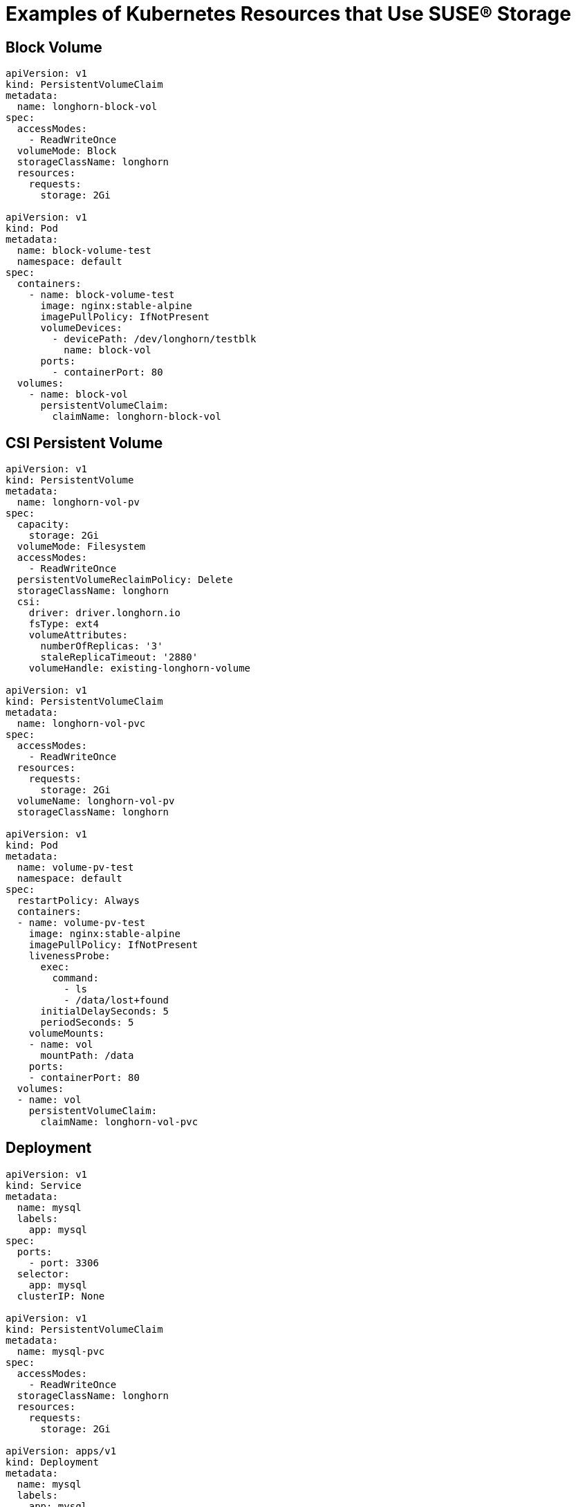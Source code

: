 = Examples of Kubernetes Resources that Use SUSE® Storage
:current-version: {page-component-version}

== Block Volume

[,yaml]
----
apiVersion: v1
kind: PersistentVolumeClaim
metadata:
  name: longhorn-block-vol
spec:
  accessModes:
    - ReadWriteOnce
  volumeMode: Block
  storageClassName: longhorn
  resources:
    requests:
      storage: 2Gi

apiVersion: v1
kind: Pod
metadata:
  name: block-volume-test
  namespace: default
spec:
  containers:
    - name: block-volume-test
      image: nginx:stable-alpine
      imagePullPolicy: IfNotPresent
      volumeDevices:
        - devicePath: /dev/longhorn/testblk
          name: block-vol
      ports:
        - containerPort: 80
  volumes:
    - name: block-vol
      persistentVolumeClaim:
        claimName: longhorn-block-vol
----

== CSI Persistent Volume

[,yaml]
----
apiVersion: v1
kind: PersistentVolume
metadata:
  name: longhorn-vol-pv
spec:
  capacity:
    storage: 2Gi
  volumeMode: Filesystem
  accessModes:
    - ReadWriteOnce
  persistentVolumeReclaimPolicy: Delete
  storageClassName: longhorn
  csi:
    driver: driver.longhorn.io
    fsType: ext4
    volumeAttributes:
      numberOfReplicas: '3'
      staleReplicaTimeout: '2880'
    volumeHandle: existing-longhorn-volume

apiVersion: v1
kind: PersistentVolumeClaim
metadata:
  name: longhorn-vol-pvc
spec:
  accessModes:
    - ReadWriteOnce
  resources:
    requests:
      storage: 2Gi
  volumeName: longhorn-vol-pv
  storageClassName: longhorn

apiVersion: v1
kind: Pod
metadata:
  name: volume-pv-test
  namespace: default
spec:
  restartPolicy: Always
  containers:
  - name: volume-pv-test
    image: nginx:stable-alpine
    imagePullPolicy: IfNotPresent
    livenessProbe:
      exec:
        command:
          - ls
          - /data/lost+found
      initialDelaySeconds: 5
      periodSeconds: 5
    volumeMounts:
    - name: vol
      mountPath: /data
    ports:
    - containerPort: 80
  volumes:
  - name: vol
    persistentVolumeClaim:
      claimName: longhorn-vol-pvc
----

== Deployment

[,yaml]
----
apiVersion: v1
kind: Service
metadata:
  name: mysql
  labels:
    app: mysql
spec:
  ports:
    - port: 3306
  selector:
    app: mysql
  clusterIP: None

apiVersion: v1
kind: PersistentVolumeClaim
metadata:
  name: mysql-pvc
spec:
  accessModes:
    - ReadWriteOnce
  storageClassName: longhorn
  resources:
    requests:
      storage: 2Gi

apiVersion: apps/v1
kind: Deployment
metadata:
  name: mysql
  labels:
    app: mysql
spec:
  selector:
    matchLabels:
      app: mysql # has to match .spec.template.metadata.labels
  strategy:
    type: Recreate
  template:
    metadata:
      labels:
        app: mysql
    spec:
      restartPolicy: Always
      containers:
      - image: mysql:5.6
        name: mysql
        livenessProbe:
          exec:
            command:
              - ls
              - /var/lib/mysql/lost+found
          initialDelaySeconds: 5
          periodSeconds: 5
        env:
        - name: MYSQL_ROOT_PASSWORD
          value: changeme
        ports:
        - containerPort: 3306
          name: mysql
        volumeMounts:
        - name: mysql-volume
          mountPath: /var/lib/mysql
      volumes:
      - name: mysql-volume
        persistentVolumeClaim:
          claimName: mysql-pvc
----

== Pod with PersistentVolumeClaim

[,yaml]
----
apiVersion: v1
kind: PersistentVolumeClaim
metadata:
  name: longhorn-volv-pvc
spec:
  accessModes:
    - ReadWriteOnce
  storageClassName: longhorn
  resources:
    requests:
      storage: 2Gi

apiVersion: v1
kind: Pod
metadata:
  name: volume-test
  namespace: default
spec:
  restartPolicy: Always
  containers:
  - name: volume-test
    image: nginx:stable-alpine
    imagePullPolicy: IfNotPresent
    livenessProbe:
      exec:
        command:
          - ls
          - /data/lost+found
      initialDelaySeconds: 5
      periodSeconds: 5
    volumeMounts:
    - name: volv
      mountPath: /data
    ports:
    - containerPort: 80
  volumes:
  - name: volv
    persistentVolumeClaim:
      claimName: longhorn-volv-pvc
----

== Pod with Generic Ephemeral Volume

For more information about generic ephemeral volumes, refer to the
https://kubernetes.io/docs/concepts/storage/ephemeral-volumes/#generic-ephemeral-volumes[Kubernetes documentation].

[,yaml]
----
apiVersion: v1
  kind: Pod
  metadata:
    name: volume-test
    namespace: default
  spec:
    restartPolicy: Always
    containers:
    - name: volume-test
      image: nginx:stable-alpine
      imagePullPolicy: IfNotPresent
      livenessProbe:
        exec:
          command:
            - ls
            - /data/lost+found
        initialDelaySeconds: 5
        periodSeconds: 5
      volumeMounts:
      - name: volv
        mountPath: /data
      ports:
      - containerPort: 80
    volumes:
    - name: volv
      ephemeral:
        volumeClaimTemplate:
          spec:
            accessModes:
              - ReadWriteOnce
            storageClassName: longhorn
            resources:
              requests:
                storage: 2Gi
----

== Restore to File

For more information about restoring to file, refer to xref:data-integrity-recovery/data-recovery/recover-without-system.adoc[Recover from a Backup without the System Installed].

[,yaml]
----
apiVersion: v1
kind: Pod
metadata:
  name: restore-to-file
  namespace: longhorn-system
spec:
  nodeName: <NODE_NAME>
  containers:
  - name: restore-to-file
    command:
    # set restore-to-file arguments here
    - /bin/sh
    - -c
    - longhorn backup restore-to-file
      '<BACKUP_URL>'
      --output-file '/tmp/restore/<OUTPUT_FILE>'
      --output-format <OUTPUT_FORMAT>
    # the version of longhorn engine should be v0.4.1 or higher
    image: longhorn/longhorn-engine:v0.4.1
    imagePullPolicy: IfNotPresent
    securityContext:
      privileged: true
    volumeMounts:
    - name: disk-directory
      mountPath: /tmp/restore  # the argument <output-file> should be in this directory
    env:
    # set Backup Target Credential Secret here.
    - name: AWS_ACCESS_KEY_ID
      valueFrom:
        secretKeyRef:
          name: <S3_SECRET_NAME>
          key: AWS_ACCESS_KEY_ID
    - name: AWS_SECRET_ACCESS_KEY
      valueFrom:
        secretKeyRef:
          name: <S3_SECRET_NAME>
          key: AWS_SECRET_ACCESS_KEY
    - name: AWS_ENDPOINTS
      valueFrom:
        secretKeyRef:
          name: <S3_SECRET_NAME>
          key: AWS_ENDPOINTS
  volumes:
    # the output file can be found on this host path
    - name: disk-directory
      hostPath:
        path: /tmp/restore
  restartPolicy: Never
----

== Simple Pod

[,yaml]
----
apiVersion: v1
kind: Pod
metadata:
  name: longhorn-simple-pod
  namespace: default
spec:
  restartPolicy: Always
  containers:
    - name: volume-test
      image: nginx:stable-alpine
      imagePullPolicy: IfNotPresent
      livenessProbe:
        exec:
          command:
            - ls
            - /data/lost+found
        initialDelaySeconds: 5
        periodSeconds: 5
      volumeMounts:
        - name: volv
          mountPath: /data
      ports:
        - containerPort: 80
  volumes:
    - name: volv
      persistentVolumeClaim:
        claimName: longhorn-simple-pvc
----

== Simple PersistentVolumeClaim

[,yaml]
----
apiVersion: v1
kind: PersistentVolumeClaim
metadata:
  name: longhorn-simple-pvc
spec:
  accessModes:
    - ReadWriteOnce
  storageClassName: longhorn
  resources:
    requests:
      storage: 1Gi
----

== StatefulSet

[,yaml]
----
apiVersion: v1
kind: Service
metadata:
  name: nginx
  labels:
    app: nginx
spec:
  ports:
  - port: 80
    name: web
  selector:
    app: nginx
  type: NodePort

apiVersion: apps/v1
kind: StatefulSet
metadata:
  name: web
spec:
  selector:
    matchLabels:
      app: nginx # has to match .spec.template.metadata.labels
  serviceName: "nginx"
  replicas: 2 # by default is 1
  template:
    metadata:
      labels:
        app: nginx # has to match .spec.selector.matchLabels
    spec:
      restartPolicy: Always
      terminationGracePeriodSeconds: 10
      containers:
      - name: nginx
        image: registry.k8s.io/nginx-slim:0.8
        livenessProbe:
          exec:
            command:
              - ls
              - /usr/share/nginx/html/lost+found
          initialDelaySeconds: 5
          periodSeconds: 5
        ports:
        - containerPort: 80
          name: web
        volumeMounts:
        - name: www
          mountPath: /usr/share/nginx/html
  volumeClaimTemplates:
  - metadata:
      name: www
    spec:
      accessModes: [ "ReadWriteOnce" ]
      storageClassName: "longhorn"
      resources:
        requests:
          storage: 1Gi
----

== StorageClass

[,yaml]
----
kind: StorageClass
apiVersion: storage.k8s.io/v1
metadata:
  name: longhorn
provisioner: driver.longhorn.io
allowVolumeExpansion: true
reclaimPolicy: Delete
volumeBindingMode: Immediate
parameters:
  numberOfReplicas: "3"
  staleReplicaTimeout: "2880" # 48 hours in minutes
  fromBackup: ""
  fsType: "ext4"
  #  mkfsParams: "-I 256 -b 4096 -O ^metadata_csum,^64bit"
  #  backingImage: "bi-test"
  #  backingImageDataSourceType: "download"
  #  backingImageDataSourceParameters: '{"url": "https://backing-image-example.s3-region.amazonaws.com/test-backing-image"}'
  #  backingImageChecksum: "SHA512 checksum of the backing image"
  #  diskSelector: "ssd,fast"
  #  nodeSelector: "storage,fast"
  #  recurringJobSelector: '[
  #   {
  #     "name":"snap",
  #     "isGroup":true,
  #   },
  #   {
  #     "name":"backup",
  #     "isGroup":false,
  #   }
  #  ]'
----

Note that {longhorn-product-name} supports automatic remount only for the workload pod that is managed by a controller (e.g. deployment, statefulset, daemonset, etc...). See xref:high-availability/volume-recovery.adoc[Volume Recovery] for details.
